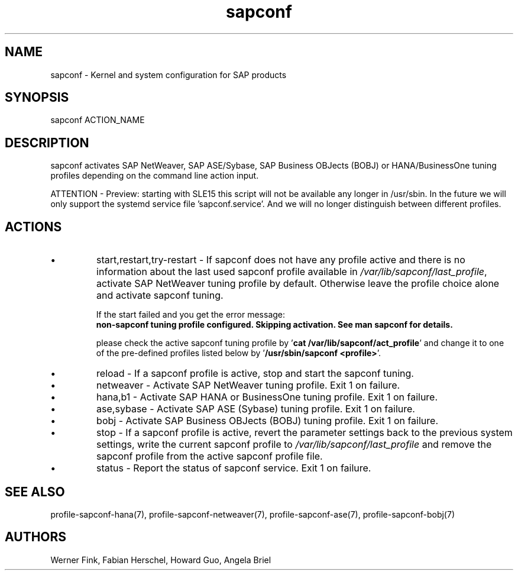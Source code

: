 .\"/* 
.\" * All rights reserved
.\" * Copyright (c) 2015-2020 SUSE LLC
.\" * Authors: Howard Guo
.\" *	       Zsolt KALMAR
.\" *
.\" * This program is free software; you can redistribute it and/or
.\" * modify it under the terms of the GNU General Public License
.\" * as published by the Free Software Foundation; either version 2
.\" * of the License, or (at your option) any later version.
.\" *
.\" * This program is distributed in the hope that it will be useful,
.\" * but WITHOUT ANY WARRANTY; without even the implied warranty of
.\" * MERCHANTABILITY or FITNESS FOR A PARTICULAR PURPOSE.  See the
.\" * GNU General Public License for more details.
.\" */
.\" 
.TH sapconf 8 "June 2020" "util-linux" "System Administration"
.SH NAME
sapconf \- Kernel and system configuration for SAP products

.SH SYNOPSIS
sapconf ACTION_NAME

.SH DESCRIPTION
sapconf activates SAP NetWeaver, SAP ASE/Sybase, SAP Business OBJects (BOBJ) or HANA/BusinessOne tuning profiles depending on the command line action input.
.\" *sapconf is deprecated in favour of tune daemon (tuned) and its profiles "sap-netweaver", "sap-hana", "sap-ase", "sap-bobj". #bnc1098352

ATTENTION - Preview: starting with SLE15 this script will not be available any longer in /usr/sbin. In the future we will only support the systemd service file 'sapconf.service'. And we will no longer distinguish between different profiles.

.SH ACTIONS

.IP \[bu]
start,restart,try-restart - If sapconf does not have any profile active and there is no information about the last used sapconf profile available in \fI/var/lib/sapconf/last_profile\fR, activate SAP NetWeaver tuning profile by default. Otherwise leave the profile choice alone and activate sapconf tuning.

If the start failed and you get the error message:
.br
\fBnon-sapconf tuning profile configured. Skipping activation. See man sapconf for details.\fR

please check the active sapconf tuning profile by '\fBcat /var/lib/sapconf/act_profile\fR' and change it to one of the pre\-defined profiles listed below by '\fB/usr/sbin/sapconf <profile>\fR'.

.IP \[bu]
reload - If a sapconf profile is active, stop and start the sapconf tuning.

.IP \[bu]
netweaver - Activate SAP NetWeaver tuning profile. Exit 1 on failure.

.IP \[bu]
hana,b1 - Activate SAP HANA or BusinessOne tuning profile. Exit 1 on failure.

.IP \[bu]
ase,sybase - Activate SAP ASE (Sybase) tuning profile. Exit 1 on failure.

.IP \[bu]
bobj - Activate SAP Business OBJects (BOBJ) tuning profile. Exit 1 on failure.

.IP \[bu]
stop - If a sapconf profile is active, revert the parameter settings back to the previous system settings, write the current sapconf profile to \fI/var/lib/sapconf/last_profile\fR and remove the sapconf profile from the active sapconf profile file.

.IP \[bu]
status - Report the status of sapconf service. Exit 1 on failure.

.SH SEE\ ALSO
profile-sapconf-hana(7), profile-sapconf-netweaver(7), profile-sapconf-ase(7), profile-sapconf-bobj(7)

.SH AUTHORS
.na
Werner Fink, Fabian Herschel, Howard Guo, Angela Briel
.nf
